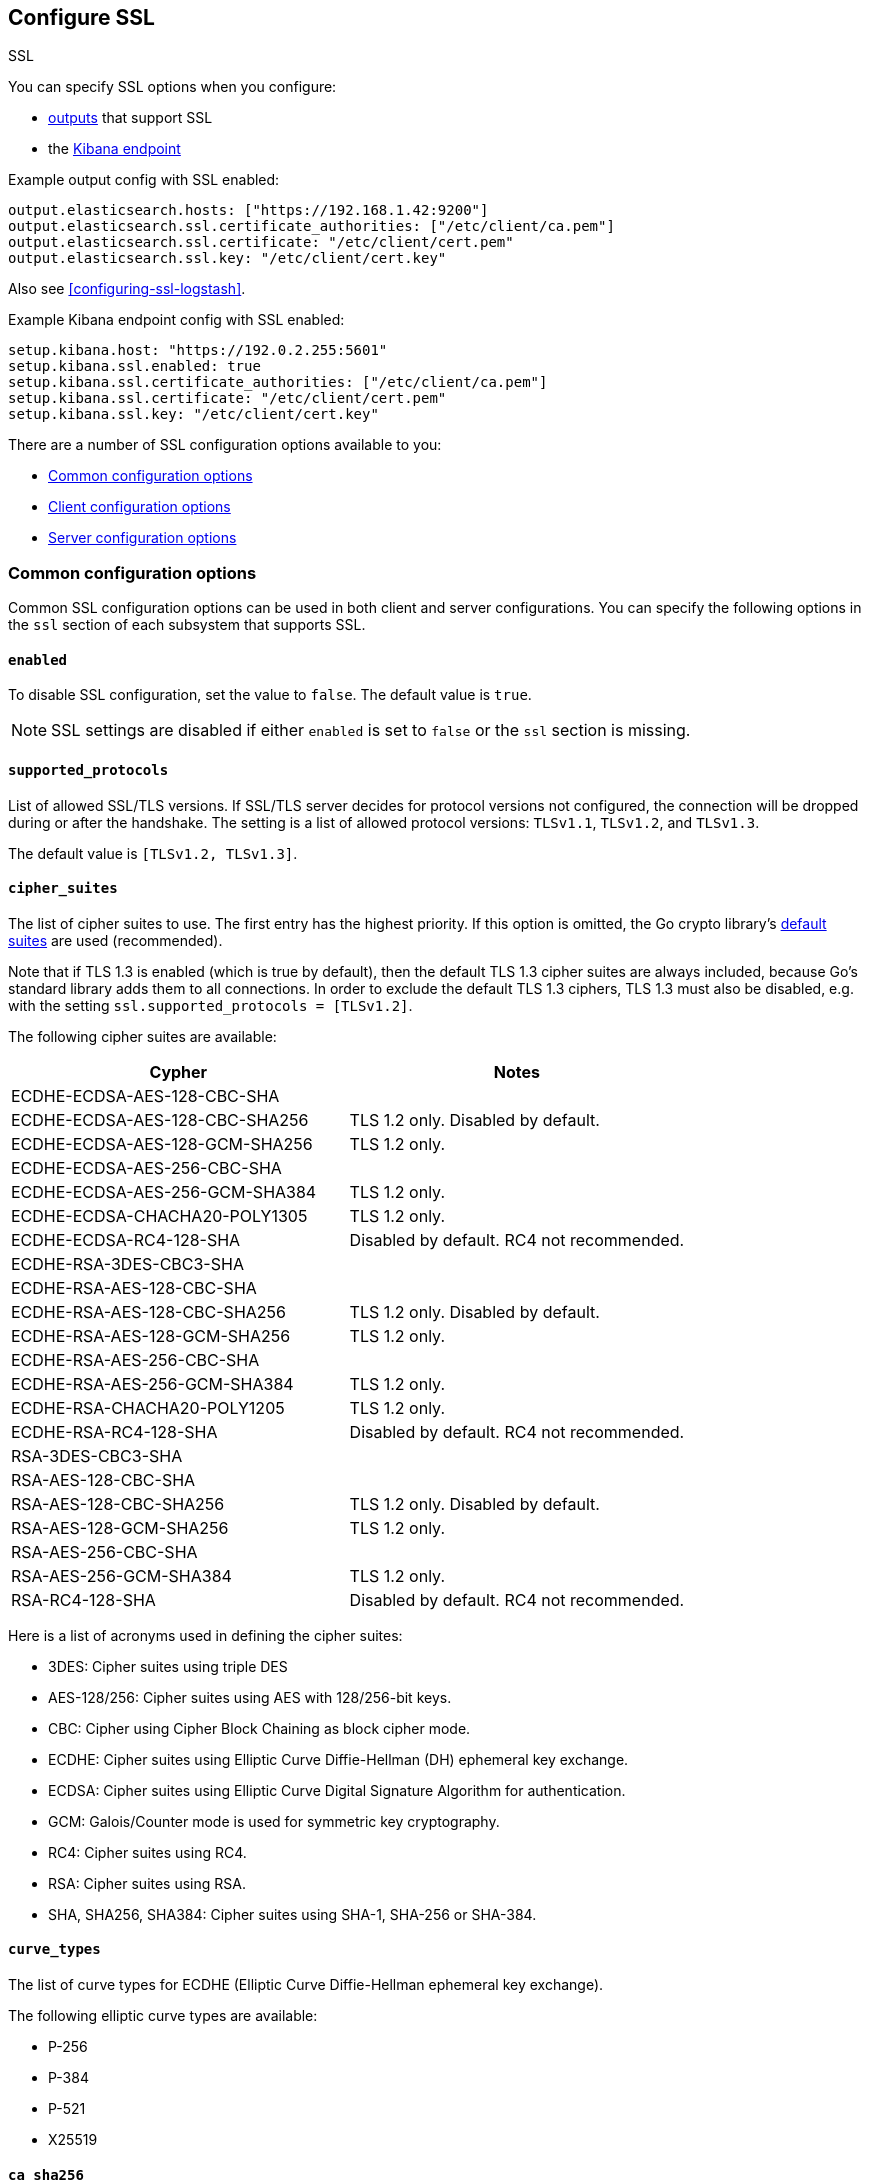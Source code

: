 [[configuration-ssl]]
ifndef::apm-server[]
== Configure SSL

++++
<titleabbrev>SSL</titleabbrev>
++++
endif::apm-server[]
ifdef::apm-server[]
== SSL output settings

You can specify SSL options with any output that supports SSL, like {es}, {ls}, or Kafka.
endif::[]

ifndef::apm-server[]
You can specify SSL options when you configure:

* <<configuring-output,outputs>> that support SSL
ifndef::no_dashboards[]
* the <<setup-kibana-endpoint,Kibana endpoint>>
endif::[]
ifeval::["{beatname_lc}"=="heartbeat"]
* <<configuration-heartbeat-options,{beatname_uc} monitors>> that support SSL
endif::[]
ifeval::["{beatname_lc}"=="metricbeat"]
* <<metricbeat-modules,modules>> that define the host as an HTTP URL
endif::[]
endif::[]

Example output config with SSL enabled:

[source,yaml]
----
output.elasticsearch.hosts: ["https://192.168.1.42:9200"]
output.elasticsearch.ssl.certificate_authorities: ["/etc/client/ca.pem"]
output.elasticsearch.ssl.certificate: "/etc/client/cert.pem"
output.elasticsearch.ssl.key: "/etc/client/cert.key"
----

ifndef::no-output-logstash[]
Also see <<configuring-ssl-logstash>>.
endif::[]

ifndef::no_kibana[]
Example Kibana endpoint config with SSL enabled:

[source,yaml]
----
setup.kibana.host: "https://192.0.2.255:5601"
setup.kibana.ssl.enabled: true
setup.kibana.ssl.certificate_authorities: ["/etc/client/ca.pem"]
setup.kibana.ssl.certificate: "/etc/client/cert.pem"
setup.kibana.ssl.key: "/etc/client/cert.key"
----
endif::no_kibana[]

ifeval::["{beatname_lc}"=="heartbeat"]
Example monitor with SSL enabled:

[source,yaml]
-------------------------------------------------------------------------------
heartbeat.monitors:
- type: tcp
  schedule: '@every 5s'
  hosts: ["myhost"]
  ports: [80, 9200, 5044]
  ssl:
    certificate_authorities: ['/etc/ca.crt']
    supported_protocols: ["TLSv1.1", "TLSv1.2"]
-------------------------------------------------------------------------------
endif::[]

ifeval::["{beatname_lc}"=="metricbeat"]
Example module with SSL enabled:

[source,yaml]
----
- module: http
  namespace: "myservice"
  enabled: true
  period: 10s
  hosts: ["https://localhost"]
  path: "/stats"
  headers:
    Authorization: "Bearer test123"
  ssl.verification_mode: "none"
----
endif::[]

There are a number of SSL configuration options available to you:

* <<ssl-common-config,Common configuration options>>
* <<ssl-client-config,Client configuration options>>
* <<ssl-server-config,Server configuration options>>

[discrete]
[[ssl-common-config]]
=== Common configuration options

Common SSL configuration options can be used in both client and server configurations.
You can specify the following options in the `ssl` section of each subsystem that
supports SSL.

[float]
[[enabled]]
==== `enabled`

To disable SSL configuration, set the value to `false`. The default value is `true`.

[NOTE]
=====
SSL settings are disabled if either `enabled` is set to `false` or the
`ssl` section is missing.
=====

[float]
[[supported-protocols]]
==== `supported_protocols`

List of allowed SSL/TLS versions. If SSL/TLS server decides for protocol versions
not configured, the connection will be dropped during or after the handshake. The
setting is a list of allowed protocol versions:
`TLSv1.1`, `TLSv1.2`, and `TLSv1.3`.

The default value is `[TLSv1.2, TLSv1.3]`.

[float]
[[cipher-suites]]
==== `cipher_suites`

The list of cipher suites to use. The first entry has the highest priority.
If this option is omitted, the Go crypto library's https://golang.org/pkg/crypto/tls/[default suites]
are used (recommended).

Note that if TLS 1.3 is enabled (which is true by default), then the default TLS 1.3 cipher suites are always included, because Go's standard library adds them to all connections. In order to exclude the default TLS 1.3 ciphers, TLS 1.3 must also be disabled, e.g. with the setting `ssl.supported_protocols = [TLSv1.2]`.

// tag::cipher_suites[]
The following cipher suites are available:

[options="header"]
|===
| Cypher | Notes
| ECDHE-ECDSA-AES-128-CBC-SHA |
| ECDHE-ECDSA-AES-128-CBC-SHA256 | TLS 1.2 only. Disabled by default.
| ECDHE-ECDSA-AES-128-GCM-SHA256 | TLS 1.2 only.
| ECDHE-ECDSA-AES-256-CBC-SHA |
| ECDHE-ECDSA-AES-256-GCM-SHA384 | TLS 1.2 only.
| ECDHE-ECDSA-CHACHA20-POLY1305 | TLS 1.2 only.
| ECDHE-ECDSA-RC4-128-SHA | Disabled by default. RC4 not recommended.
| ECDHE-RSA-3DES-CBC3-SHA |
| ECDHE-RSA-AES-128-CBC-SHA |
| ECDHE-RSA-AES-128-CBC-SHA256 | TLS 1.2 only. Disabled by default.
| ECDHE-RSA-AES-128-GCM-SHA256 | TLS 1.2 only.
| ECDHE-RSA-AES-256-CBC-SHA |
| ECDHE-RSA-AES-256-GCM-SHA384 | TLS 1.2 only.
| ECDHE-RSA-CHACHA20-POLY1205 | TLS 1.2 only.
| ECDHE-RSA-RC4-128-SHA | Disabled by default. RC4 not recommended.
| RSA-3DES-CBC3-SHA |
| RSA-AES-128-CBC-SHA |
| RSA-AES-128-CBC-SHA256 | TLS 1.2 only. Disabled by default.
| RSA-AES-128-GCM-SHA256 | TLS 1.2 only.
| RSA-AES-256-CBC-SHA |
| RSA-AES-256-GCM-SHA384 | TLS 1.2 only.
| RSA-RC4-128-SHA | Disabled by default. RC4 not recommended.
|===

Here is a list of acronyms used in defining the cipher suites:

* 3DES:
  Cipher suites using triple DES

* AES-128/256:
  Cipher suites using AES with 128/256-bit keys.

* CBC:
  Cipher using Cipher Block Chaining as block cipher mode.

* ECDHE:
  Cipher suites using Elliptic Curve Diffie-Hellman (DH) ephemeral key exchange.

* ECDSA:
  Cipher suites using Elliptic Curve Digital Signature Algorithm for authentication.

* GCM:
  Galois/Counter mode is used for symmetric key cryptography.

* RC4:
  Cipher suites using RC4.

* RSA:
  Cipher suites using RSA.

* SHA, SHA256, SHA384:
  Cipher suites using SHA-1, SHA-256 or SHA-384.
// end::cipher_suites[]

[float]
[[curve-types]]
==== `curve_types`

The list of curve types for ECDHE (Elliptic Curve Diffie-Hellman ephemeral key exchange).

The following elliptic curve types are available:

* P-256
* P-384
* P-521
* X25519

[float]
[[ca-sha256]]
==== `ca_sha256`

This configures a certificate pin that you can use to ensure that a specific certificate is part of the verified chain.

The pin is a base64 encoded string of the SHA-256 of the certificate.

NOTE: This check is not a replacement for the normal SSL validation, but it adds additional validation.
If this option is used with  `verification_mode` set to `none`, the check will always fail because
it will not receive any verified chains.

[discrete]
[[ssl-client-config]]
=== Client configuration options

You can specify the following options in the `ssl` section of each subsystem that
supports SSL.

[float]
[[client-certificate-authorities]]
==== `certificate_authorities`

The list of root certificates for verifications is required. If `certificate_authorities` is empty or not set, the
system keystore is used. If `certificate_authorities` is self-signed, the host system
needs to trust that CA cert as well.

By default you can specify a list of files that +{beatname_lc}+ will read, but you
can also embed a certificate directly in the `YAML` configuration:

[source,yaml]
----
certificate_authorities:
  - |
    -----BEGIN CERTIFICATE-----
    MIIDCjCCAfKgAwIBAgITJ706Mu2wJlKckpIvkWxEHvEyijANBgkqhkiG9w0BAQsF
    ADAUMRIwEAYDVQQDDAlsb2NhbGhvc3QwIBcNMTkwNzIyMTkyOTA0WhgPMjExOTA2
    MjgxOTI5MDRaMBQxEjAQBgNVBAMMCWxvY2FsaG9zdDCCASIwDQYJKoZIhvcNAQEB
    BQADggEPADCCAQoCggEBANce58Y/JykI58iyOXpxGfw0/gMvF0hUQAcUrSMxEO6n
    fZRA49b4OV4SwWmA3395uL2eB2NB8y8qdQ9muXUdPBWE4l9rMZ6gmfu90N5B5uEl
    94NcfBfYOKi1fJQ9i7WKhTjlRkMCgBkWPkUokvBZFRt8RtF7zI77BSEorHGQCk9t
    /D7BS0GJyfVEhftbWcFEAG3VRcoMhF7kUzYwp+qESoriFRYLeDWv68ZOvG7eoWnP
    PsvZStEVEimjvK5NSESEQa9xWyJOmlOKXhkdymtcUd/nXnx6UTCFgnkgzSdTWV41
    CI6B6aJ9svCTI2QuoIq2HxX/ix7OvW1huVmcyHVxyUECAwEAAaNTMFEwHQYDVR0O
    BBYEFPwN1OceFGm9v6ux8G+DZ3TUDYxqMB8GA1UdIwQYMBaAFPwN1OceFGm9v6ux
    8G+DZ3TUDYxqMA8GA1UdEwEB/wQFMAMBAf8wDQYJKoZIhvcNAQELBQADggEBAG5D
    874A4YI7YUwOVsVAdbWtgp1d0zKcPRR+r2OdSbTAV5/gcS3jgBJ3i1BN34JuDVFw
    3DeJSYT3nxy2Y56lLnxDeF8CUTUtVQx3CuGkRg1ouGAHpO/6OqOhwLLorEmxi7tA
    H2O8mtT0poX5AnOAhzVy7QW0D/k4WaoLyckM5hUa6RtvgvLxOwA0U+VGurCDoctu
    8F4QOgTAWyh8EZIwaKCliFRSynDpv3JTUwtfZkxo6K6nce1RhCWFAsMvDZL8Dgc0
    yvgJ38BRsFOtkRuAGSf6ZUwTO8JJRRIFnpUzXflAnGivK9M13D5GEQMmIl6U9Pvk
    sxSmbIUfc2SGJGCJD4I=
    -----END CERTIFICATE-----
----

[float]
[[client-certificate]]
==== `certificate: "/etc/client/cert.pem"`

The path to the certificate for SSL client authentication is only required if
`client_authentication` is specified. If the certificate
is not specified, client authentication is not available. The connection
might fail if the server requests client authentication. If the SSL server does not
require client authentication, the certificate will be loaded, but not requested or used
by the server.

When this option is configured, the <<client-key,`key`>> option is also required.
The certificate option support embedding of the certificate:

[source,yaml]
----
certificate: |
    -----BEGIN CERTIFICATE-----
    MIIDCjCCAfKgAwIBAgITJ706Mu2wJlKckpIvkWxEHvEyijANBgkqhkiG9w0BAQsF
    ADAUMRIwEAYDVQQDDAlsb2NhbGhvc3QwIBcNMTkwNzIyMTkyOTA0WhgPMjExOTA2
    MjgxOTI5MDRaMBQxEjAQBgNVBAMMCWxvY2FsaG9zdDCCASIwDQYJKoZIhvcNAQEB
    BQADggEPADCCAQoCggEBANce58Y/JykI58iyOXpxGfw0/gMvF0hUQAcUrSMxEO6n
    fZRA49b4OV4SwWmA3395uL2eB2NB8y8qdQ9muXUdPBWE4l9rMZ6gmfu90N5B5uEl
    94NcfBfYOKi1fJQ9i7WKhTjlRkMCgBkWPkUokvBZFRt8RtF7zI77BSEorHGQCk9t
    /D7BS0GJyfVEhftbWcFEAG3VRcoMhF7kUzYwp+qESoriFRYLeDWv68ZOvG7eoWnP
    PsvZStEVEimjvK5NSESEQa9xWyJOmlOKXhkdymtcUd/nXnx6UTCFgnkgzSdTWV41
    CI6B6aJ9svCTI2QuoIq2HxX/ix7OvW1huVmcyHVxyUECAwEAAaNTMFEwHQYDVR0O
    BBYEFPwN1OceFGm9v6ux8G+DZ3TUDYxqMB8GA1UdIwQYMBaAFPwN1OceFGm9v6ux
    8G+DZ3TUDYxqMA8GA1UdEwEB/wQFMAMBAf8wDQYJKoZIhvcNAQELBQADggEBAG5D
    874A4YI7YUwOVsVAdbWtgp1d0zKcPRR+r2OdSbTAV5/gcS3jgBJ3i1BN34JuDVFw
    3DeJSYT3nxy2Y56lLnxDeF8CUTUtVQx3CuGkRg1ouGAHpO/6OqOhwLLorEmxi7tA
    H2O8mtT0poX5AnOAhzVy7QW0D/k4WaoLyckM5hUa6RtvgvLxOwA0U+VGurCDoctu
    8F4QOgTAWyh8EZIwaKCliFRSynDpv3JTUwtfZkxo6K6nce1RhCWFAsMvDZL8Dgc0
    yvgJ38BRsFOtkRuAGSf6ZUwTO8JJRRIFnpUzXflAnGivK9M13D5GEQMmIl6U9Pvk
    sxSmbIUfc2SGJGCJD4I=
    -----END CERTIFICATE-----
----

[float]
[[client-key]]
==== `key: "/etc/client/cert.key"`

The client certificate key used for client authentication and is only required
if `client_authentication` is configured. The key option support embedding of the private key:

[source,yaml]
----
key: |
    -----BEGIN PRIVATE KEY-----
    MIIEvQIBADANBgkqhkiG9w0BAQEFAASCBKcwggSjAgEAAoIBAQDXHufGPycpCOfI
    sjl6cRn8NP4DLxdIVEAHFK0jMRDup32UQOPW+DleEsFpgN9/ebi9ngdjQfMvKnUP
    Zrl1HTwVhOJfazGeoJn7vdDeQebhJfeDXHwX2DiotXyUPYu1ioU45UZDAoAZFj5F
    KJLwWRUbfEbRe8yO+wUhKKxxkApPbfw+wUtBicn1RIX7W1nBRABt1UXKDIRe5FM2
    MKfqhEqK4hUWC3g1r+vGTrxu3qFpzz7L2UrRFRIpo7yuTUhEhEGvcVsiTppTil4Z
    HcprXFHf5158elEwhYJ5IM0nU1leNQiOgemifbLwkyNkLqCKth8V/4sezr1tYblZ
    nMh1cclBAgMBAAECggEBAKdP5jyOicqknoG9/G564RcDsDyRt64NuO7I6hBg7SZx
    Jn7UKWDdFuFP/RYtoabn6QOxkVVlydp5Typ3Xu7zmfOyss479Q/HIXxmmbkD0Kp0
    eRm2KN3y0b6FySsS40KDRjKGQCuGGlNotW3crMw6vOvvsLTlcKgUHF054UVCHoK/
    Piz7igkDU7NjvJeha53vXL4hIjb10UtJNaGPxIyFLYRZdRPyyBJX7Yt3w8dgz8WM
    epOPu0dq3bUrY3WQXcxKZo6sQjE1h7kdl4TNji5jaFlvD01Y8LnyG0oThOzf0tve
    Gaw+kuy17gTGZGMIfGVcdeb+SlioXMAAfOps+mNIwTECgYEA/gTO8W0hgYpOQJzn
    BpWkic3LAoBXWNpvsQkkC3uba8Fcps7iiEzotXGfwYcb5Ewf5O3Lrz1EwLj7GTW8
    VNhB3gb7bGOvuwI/6vYk2/dwo84bwW9qRWP5hqPhNZ2AWl8kxmZgHns6WTTxpkRU
    zrfZ5eUrBDWjRU2R8uppgRImsxMCgYEA2MxuL/C/Ko0d7XsSX1kM4JHJiGpQDvb5
    GUrlKjP/qVyUysNF92B9xAZZHxxfPWpdfGGBynhw7X6s+YeIoxTzFPZVV9hlkpAA
    5igma0n8ZpZEqzttjVdpOQZK8o/Oni/Q2S10WGftQOOGw5Is8+LY30XnLvHBJhO7
    TKMurJ4KCNsCgYAe5TDSVmaj3dGEtFC5EUxQ4nHVnQyCpxa8npL+vor5wSvmsfUF
    hO0s3GQE4sz2qHecnXuPldEd66HGwC1m2GKygYDk/v7prO1fQ47aHi9aDQB9N3Li
    e7Vmtdn3bm+lDjtn0h3Qt0YygWj+wwLZnazn9EaWHXv9OuEMfYxVgYKpdwKBgEze
    Zy8+WDm5IWRjn8cI5wT1DBT/RPWZYgcyxABrwXmGZwdhp3wnzU/kxFLAl5BKF22T
    kRZ+D+RVZvVutebE9c937BiilJkb0AXLNJwT9pdVLnHcN2LHHHronUhV7vetkop+
    kGMMLlY0lkLfoGq1AxpfSbIea9KZam6o6VKxEnPDAoGAFDCJm+ZtsJK9nE5GEMav
    NHy+PwkYsHhbrPl4dgStTNXLenJLIJ+Ke0Pcld4ZPfYdSyu/Tv4rNswZBNpNsW9K
    0NwJlyMBfayoPNcJKXrH/csJY7hbKviAHr1eYy9/8OL0dHf85FV+9uY5YndLcsDc
    nygO9KTJuUiBrLr0AHEnqko=
    -----END PRIVATE KEY-----
----

[float]
[[client-key-passphrase]]
==== `key_passphrase`

The passphrase used to decrypt an encrypted key stored in the configured `key` file.


[float]
[[client-verification-mode]]
==== `verification_mode`

Controls the verification of server certificates. Valid values are:

`full`::
Verifies that the provided certificate is signed by a trusted
authority (CA) and also verifies that the server's hostname (or IP address)
matches the names identified within the certificate.

`strict`::
Verifies that the provided certificate is signed by a trusted
authority (CA) and also verifies that the server's hostname (or IP address)
matches the names identified within the certificate. If the Subject Alternative
Name is empty, it returns an error.

`certificate`::
Verifies that the provided certificate is signed by a
trusted authority (CA), but does not perform any hostname verification.

`none`::
Performs _no verification_ of the server's certificate. This
mode disables many of the security benefits of SSL/TLS and should only be used
after cautious consideration. It is primarily intended as a temporary
diagnostic mechanism when attempting to resolve TLS errors; its use in
production environments is strongly discouraged.
+
The default value is `full`.

[float]
[[ca_trusted_fingerprint]]
==== `ca_trusted_fingerprint`
A HEX encoded SHA-256 of a CA certificate. If this certificate is
present in the chain during the handshake, it will be added to the
`certificate_authorities` list and the handshake will continue
normaly.

To get the fingerprint from a CA certificate on a Unix-like
system, you can use the following command, where `ca.crt` is the
certificate.

[source]
------------------------
openssl x509 -fingerprint -sha256 -noout -in ./ca.crt | awk --field-separator="=" '{print $2}' | sed 's/://g'
------------------------

[discrete]
[[ssl-server-config]]
=== Server configuration options

You can specify the following options in the `ssl` section of each subsystem that
supports SSL.

[float]
[[server-certificate-authorities]]
==== `certificate_authorities`

The list of root certificates for client verifications is only required if
`client_authentication` is configured. If `certificate_authorities` is empty or not set, and
`client_authentication` is configured, the system keystore is used.

If `certificate_authorities` is self-signed, the host system needs to trust that CA cert as well.
By default you can specify a list of files that +{beatname_lc}+ will read, but you can also embed a certificate
directly in the `YAML` configuration:

[source,yaml]
----
certificate_authorities:
  - |
    -----BEGIN CERTIFICATE-----
    MIIDCjCCAfKgAwIBAgITJ706Mu2wJlKckpIvkWxEHvEyijANBgkqhkiG9w0BAQsF
    ADAUMRIwEAYDVQQDDAlsb2NhbGhvc3QwIBcNMTkwNzIyMTkyOTA0WhgPMjExOTA2
    MjgxOTI5MDRaMBQxEjAQBgNVBAMMCWxvY2FsaG9zdDCCASIwDQYJKoZIhvcNAQEB
    BQADggEPADCCAQoCggEBANce58Y/JykI58iyOXpxGfw0/gMvF0hUQAcUrSMxEO6n
    fZRA49b4OV4SwWmA3395uL2eB2NB8y8qdQ9muXUdPBWE4l9rMZ6gmfu90N5B5uEl
    94NcfBfYOKi1fJQ9i7WKhTjlRkMCgBkWPkUokvBZFRt8RtF7zI77BSEorHGQCk9t
    /D7BS0GJyfVEhftbWcFEAG3VRcoMhF7kUzYwp+qESoriFRYLeDWv68ZOvG7eoWnP
    PsvZStEVEimjvK5NSESEQa9xWyJOmlOKXhkdymtcUd/nXnx6UTCFgnkgzSdTWV41
    CI6B6aJ9svCTI2QuoIq2HxX/ix7OvW1huVmcyHVxyUECAwEAAaNTMFEwHQYDVR0O
    BBYEFPwN1OceFGm9v6ux8G+DZ3TUDYxqMB8GA1UdIwQYMBaAFPwN1OceFGm9v6ux
    8G+DZ3TUDYxqMA8GA1UdEwEB/wQFMAMBAf8wDQYJKoZIhvcNAQELBQADggEBAG5D
    874A4YI7YUwOVsVAdbWtgp1d0zKcPRR+r2OdSbTAV5/gcS3jgBJ3i1BN34JuDVFw
    3DeJSYT3nxy2Y56lLnxDeF8CUTUtVQx3CuGkRg1ouGAHpO/6OqOhwLLorEmxi7tA
    H2O8mtT0poX5AnOAhzVy7QW0D/k4WaoLyckM5hUa6RtvgvLxOwA0U+VGurCDoctu
    8F4QOgTAWyh8EZIwaKCliFRSynDpv3JTUwtfZkxo6K6nce1RhCWFAsMvDZL8Dgc0
    yvgJ38BRsFOtkRuAGSf6ZUwTO8JJRRIFnpUzXflAnGivK9M13D5GEQMmIl6U9Pvk
    sxSmbIUfc2SGJGCJD4I=
    -----END CERTIFICATE-----
----

[float]
[[server-certificate]]
==== `certificate: "/etc/server/cert.pem"`

The end-entity (leaf) certificate that the server uses to identify itself.
If the certificate is signed by a certificate authority (CA), then it should
include intermediate CA certificates, sorted from leaf to root.
For servers, a `certificate` and <<server-key,`key`>> must be specified.

The certificate option supports embedding of the PEM certificate content. This
example contains the leaf certificate followed by issuer's certificate.

[source,yaml]
----
certificate: |
  -----BEGIN CERTIFICATE-----
  MIIF2jCCA8KgAwIBAgIBAjANBgkqhkiG9w0BAQsFADBlMQswCQYDVQQGEwJVUzEW
  MBQGA1UEBxMNU2FuIEZyYW5jaXNjbzEcMBoGA1UECRMTV2VzdCBFbCBDYW1pbm8g
  UmVhbDEOMAwGA1UEERMFOTQwNDAxEDAOBgNVBAoTB0VsYXN0aWMwHhcNMjMxMDMw
  MTkyMzU4WhcNMjMxMDMxMTkyMzU4WjB2MQswCQYDVQQGEwJVUzEWMBQGA1UEBxMN
  U2FuIEZyYW5jaXNjbzEcMBoGA1UECRMTV2VzdCBFbCBDYW1pbm8gUmVhbDEOMAwG
  A1UEERMFOTQwNDAxEDAOBgNVBAoTB0VsYXN0aWMxDzANBgNVBAMTBnNlcnZlcjCC
  AiIwDQYJKoZIhvcNAQEBBQADggIPADCCAgoCggIBALW37cart7l0KE3LCStFbiGm
  Rr/QSkuPv+Y+SXFT4zXrMFP3mOfUCVsR4lugv+jmql9qjbwR9jKsgKXA1kSvNXSZ
  lLYWRcNnQ+QzwKxJf/jy246nSfqb2FKvVMs580lDwKHHxn/FSpHV93O4Goy5cLfF
  ACE7BSdJdxl5DVAMmmkzd6gBGgN8dQIbcyJYuIZYQt44PqSYh/BomTyOXKrmvX4y
  t7/pF+ldJjWZq/6SfCq6WE0jSrpI1P/42Qd9h5Tsnl6qsUGA2Tz5ZqKz2cyxaIlK
  wL9tYDionfFIl+jZcxkGPF2a14O1TycCI0B/z+0VL+HR/8fKAB0NdP+QRLaPWOrn
  DvraAO+bVKC6VrQyUYNUOwtd2gMUqm6Hzrf4s3wjP754eSJkvnSoSAB6l7ZmJKe5
  Pz5oDDOVPwKHv/MrhsCSMNFeXSEO+rq9TtYEAFQI5rFGHlURga8kA1T1pirHyEtS
  2o8GUSPSHVulaPdFnHg4xfTexfRYLCqya75ISJuY2/+2GblCie/re1GFitZCZ46/
  xiQQDOjgL96soDVZ+cTtMpXanslgDapTts9LPIJTd9FUJCY1omISGiSjABRuTlCV
  8054ja4BKVahSd5BqqtVkWyV64SCut6kce2ndwBkyFvlZ6cteLCW7KtzYvba4XBb
  YIAs+H+9e/bZUVhws5mFAgMBAAGjgYMwgYAwDgYDVR0PAQH/BAQDAgeAMB0GA1Ud
  JQQWMBQGCCsGAQUFBwMCBggrBgEFBQcDATAOBgNVHQ4EBwQFAQIDBAUwPwYDVR0R
  BDgwNoIJbG9jYWxob3N0ghFiZWF0cy5leGFtcGxlLmNvbYcEfwAAAYcQAAAAAAAA
  AAAAAAAAAAAAATANBgkqhkiG9w0BAQsFAAOCAgEAldSZOUi+OUR46ERQuINl1oED
  mjNsQ9FNP/RDu8mPJaNb5v2sAbcpuZb9YdnScT+d+n0+LMd5uz2g67Qr73QCpXwL
  9YJIs56i7qMTKXlVvRQrvF9P/zP3sm5Zfd2I/x+8oXgEeYsxAWipJ8RsbnN1dtu8
  C4l+P0E58jjrjom11W90RiHYaT0SI2PPBTTRhYLz0HayThPZDMdFnIQqVxUYbQD5
  ybWu77hnsvC/g2C8/N2LAdQGJJ67owMa5T3YRneiaSvvOf3I45oeLE+olGAPdrSq
  5Sp0G7fcAKMRPxcwYeD7V5lfYMtb+RzECpYAHT8zHKLZl6/34q2k8P8EWEpAsD80
  +zSbCkdvNiU5lU90rV8E2baTKCg871k4O8sT48eUyDps6ZUCfT1dgefXeyOTV5bY
  864Zo6bWJhAJ7Qa2d4HJkqPzSbqsosHVobojgkOcMqkStLHd8sgtCoFmJMflbp7E
  ghawl/RVFEkL9+TWy9fR8sJWRx13P8CUP6AL9kVmcU2c3gMNpvQfIii9QOnQrRsi
  yZj9FKl+ZM49I6RQ6dY5JVgWtpVm/+GBVuy1Aj91JEjw7r1jAeir5K9LAXG8kEN9
  irndx1SK2MMTY79lGHFGQRv3vnQGI0Wzjtn31YJ7qIFNJ1WWbAZLR9FBtzmMeXM6
  puoJ9UYvfIcHUGPdZGU=
  -----END CERTIFICATE-----
  -----BEGIN CERTIFICATE-----
  MIIFpjCCA46gAwIBAgIBATANBgkqhkiG9w0BAQsFADBlMQswCQYDVQQGEwJVUzEW
  MBQGA1UEBxMNU2FuIEZyYW5jaXNjbzEcMBoGA1UECRMTV2VzdCBFbCBDYW1pbm8g
  UmVhbDEOMAwGA1UEERMFOTQwNDAxEDAOBgNVBAoTB0VsYXN0aWMwHhcNMjMxMDMw
  MTkyMzU2WhcNMjMxMDMxMTkyMzU2WjBlMQswCQYDVQQGEwJVUzEWMBQGA1UEBxMN
  U2FuIEZyYW5jaXNjbzEcMBoGA1UECRMTV2VzdCBFbCBDYW1pbm8gUmVhbDEOMAwG
  A1UEERMFOTQwNDAxEDAOBgNVBAoTB0VsYXN0aWMwggIiMA0GCSqGSIb3DQEBAQUA
  A4ICDwAwggIKAoICAQDQP3hJt4jTIo+tBXB/R4RuBTvv6OOago9joxlNDm0abseJ
  ehE0V8FDi0SSpa7ZiqwCGq/deu5OIWVNpFCLHeH5YBriNmB7oPkNRCleu50JsUrG
  RjSTtBIJcu/CVpD7Q5XMbhbhYcPArrxrSreo3ox8a+2X7b8nA1xPgIcWqSCgs9iV
  lwKHaQWNTUXYwwZG7b9WG4EJaki6t1+1QbDDJU0oWrZNg23wQEBvEVRDQs7kadvm
  9YtZLPULlSyV4Rk3yNW8dPXHjcz2wp3PBPIWIQe9mzYU608307TkUMVN2EEOImxl
  Wm1RtXYvvVb1LiY0C2lYbN3jLZQzffK5RsS87ocqTQM+HvDBv/PupHDvW08wietu
  RtRbdx/2cN0GLmOHnkWKx+GlYDZfAtIj958fTKl2hHyNqJ1pE7vksSYBwBxMFQem
  eSGzw5pO53kmPcZO203YQ2qoJd7z1aLf7eAOqDn5zwlYNc00bZ6DwTZsyptGv9sZ
  zcZuovppPgCN4f1I9ja/NPKep+sVKfQqR5HuOFOPFcr6oOioESJSgIvXXF9RhCVh
  UMeZKWWSCNm1ea4h6q8OJdQfM7XXkXm+dEyF0TogC00CidZWuYMZcgXND5p/1Di5
  PkCKPUMllCoK0oaTfFioNW7qtNbDGQrW+spwDa4kjJNKYtDD0jjPgFMgSzQ2MwID
  AQABo2EwXzAOBgNVHQ8BAf8EBAMCAoQwHQYDVR0lBBYwFAYIKwYBBQUHAwIGCCsG
  AQUFBwMBMA8GA1UdEwEB/wQFMAMBAf8wHQYDVR0OBBYEFImOXc9Tv+mgn9jOsPig
  9vlAUTa+MA0GCSqGSIb3DQEBCwUAA4ICAQBZ9tqU88Nmgf+vDgkKMKLmLMaRCRlV
  HcYrm7WoWLX+q6VSbmvf5eD5OrzzbAnnp16iXap8ivsAEFTo8XWh/bjl7G/2jetR
  xZD2WHtzmAg3s4SVsEHIyFUF1ERwnjO2ndHjoIsx8ktUk1aNrmgPI6s07fkULDm+
  2aXyBSZ9/oimZM/s3IqYJecxwE+yyS+FiS6mSDCCVIyQXdtVAbFHegyiBYv8EbwF
  Xz70QiqQtxotGlfts/3uN1s+xnEoWz5E6S5DQn4xQh0xiKSXPizMXou9xKzypeSW
  qtNdwtg62jKWDaVriBfrvoCnyjjCIjmcTcvA2VLmeZShyTuIucd0lkg2NKIGeM7I
  o33hmdiKaop1fVtj8zqXvCRa3ecmlvcxPKX0otVFORFNOfaPjH/CjW0CnP0LByGK
  YW19w0ncJZa9cc1SlNL28lnBhW+i1+ViR02wtjabH9XO+mtxuaEPDZ1hLhhjktqI
  Y2oFUso4C5xiTU/hrH8+cFv0dn/+zyQoLfJEQbUX9biFeytt7T4Yynwhdy7jryqH
  fdy/QM26YnsE8D7l4mv99z+zII0IRGnQOuLTuNAIyGJUf69hCDubZFDeHV/IB9hU
  6GA6lBpsJlTDgfJLbtKuAHxdn1DO+uGg0GxgwggH6Vh9x9yQK2E6BaepJisL/zNB
  RQQmEyTn1hn/eA==
  -----END CERTIFICATE-----
----

[float]
[[server-key]]
==== `key: "/etc/server/cert.key"`

The server certificate key used for authentication is required.
The key option supports embedding of the private key:

[source,yaml]
----
key: |
    -----BEGIN PRIVATE KEY-----
    MIIEvQIBADANBgkqhkiG9w0BAQEFAASCBKcwggSjAgEAAoIBAQDXHufGPycpCOfI
    sjl6cRn8NP4DLxdIVEAHFK0jMRDup32UQOPW+DleEsFpgN9/ebi9ngdjQfMvKnUP
    Zrl1HTwVhOJfazGeoJn7vdDeQebhJfeDXHwX2DiotXyUPYu1ioU45UZDAoAZFj5F
    KJLwWRUbfEbRe8yO+wUhKKxxkApPbfw+wUtBicn1RIX7W1nBRABt1UXKDIRe5FM2
    MKfqhEqK4hUWC3g1r+vGTrxu3qFpzz7L2UrRFRIpo7yuTUhEhEGvcVsiTppTil4Z
    HcprXFHf5158elEwhYJ5IM0nU1leNQiOgemifbLwkyNkLqCKth8V/4sezr1tYblZ
    nMh1cclBAgMBAAECggEBAKdP5jyOicqknoG9/G564RcDsDyRt64NuO7I6hBg7SZx
    Jn7UKWDdFuFP/RYtoabn6QOxkVVlydp5Typ3Xu7zmfOyss479Q/HIXxmmbkD0Kp0
    eRm2KN3y0b6FySsS40KDRjKGQCuGGlNotW3crMw6vOvvsLTlcKgUHF054UVCHoK/
    Piz7igkDU7NjvJeha53vXL4hIjb10UtJNaGPxIyFLYRZdRPyyBJX7Yt3w8dgz8WM
    epOPu0dq3bUrY3WQXcxKZo6sQjE1h7kdl4TNji5jaFlvD01Y8LnyG0oThOzf0tve
    Gaw+kuy17gTGZGMIfGVcdeb+SlioXMAAfOps+mNIwTECgYEA/gTO8W0hgYpOQJzn
    BpWkic3LAoBXWNpvsQkkC3uba8Fcps7iiEzotXGfwYcb5Ewf5O3Lrz1EwLj7GTW8
    VNhB3gb7bGOvuwI/6vYk2/dwo84bwW9qRWP5hqPhNZ2AWl8kxmZgHns6WTTxpkRU
    zrfZ5eUrBDWjRU2R8uppgRImsxMCgYEA2MxuL/C/Ko0d7XsSX1kM4JHJiGpQDvb5
    GUrlKjP/qVyUysNF92B9xAZZHxxfPWpdfGGBynhw7X6s+YeIoxTzFPZVV9hlkpAA
    5igma0n8ZpZEqzttjVdpOQZK8o/Oni/Q2S10WGftQOOGw5Is8+LY30XnLvHBJhO7
    TKMurJ4KCNsCgYAe5TDSVmaj3dGEtFC5EUxQ4nHVnQyCpxa8npL+vor5wSvmsfUF
    hO0s3GQE4sz2qHecnXuPldEd66HGwC1m2GKygYDk/v7prO1fQ47aHi9aDQB9N3Li
    e7Vmtdn3bm+lDjtn0h3Qt0YygWj+wwLZnazn9EaWHXv9OuEMfYxVgYKpdwKBgEze
    Zy8+WDm5IWRjn8cI5wT1DBT/RPWZYgcyxABrwXmGZwdhp3wnzU/kxFLAl5BKF22T
    kRZ+D+RVZvVutebE9c937BiilJkb0AXLNJwT9pdVLnHcN2LHHHronUhV7vetkop+
    kGMMLlY0lkLfoGq1AxpfSbIea9KZam6o6VKxEnPDAoGAFDCJm+ZtsJK9nE5GEMav
    NHy+PwkYsHhbrPl4dgStTNXLenJLIJ+Ke0Pcld4ZPfYdSyu/Tv4rNswZBNpNsW9K
    0NwJlyMBfayoPNcJKXrH/csJY7hbKviAHr1eYy9/8OL0dHf85FV+9uY5YndLcsDc
    nygO9KTJuUiBrLr0AHEnqko=
    -----END PRIVATE KEY-----
----

[float]
[[server-key-passphrase]]
==== `key_passphrase`

The passphrase is used to decrypt an encrypted key stored in the configured `key` file.

[float]
[[server-verification-mode]]
==== `verification_mode`

Controls the verification of client certificates. Valid values are:

`full`::
Verifies that the provided certificate is signed by a trusted
authority (CA) and also verifies that the server's hostname (or IP address)
matches the names identified within the certificate.

`strict`::
Verifies that the provided certificate is signed by a trusted
authority (CA) and also verifies that the server's hostname (or IP address)
matches the names identified within the certificate. If the Subject Alternative
Name is empty, it returns an error.

`certificate`::
Verifies that the provided certificate is signed by a
trusted authority (CA), but does not perform any hostname verification.

`none`::
Performs _no verification_ of the server's certificate. This
mode disables many of the security benefits of SSL/TLS and should only be used
after cautious consideration. It is primarily intended as a temporary
diagnostic mechanism when attempting to resolve TLS errors; its use in
production environments is strongly discouraged.
+
The default value is `full`.

[float]
[[server-renegotiation]]
==== `renegotiation`

This configures what types of TLS renegotiation are supported. The valid options
are:

`never`::
Disables renegotiation.

`once`::
Allows a remote server to request renegotiation once per connection.

`freely`::
Allows a remote server to request renegotiation repeatedly.
+
The default value is `never`.

[float]
[[exit_on_cert_change_enabled]]
==== `restart_on_cert_change.enabled`
If set to `true` {beatname_uc} will restart if any file listed by `key`,
`certificate`, or `certificate_authorities` is modified.

NOTE: This feature is NOT supported on Windows. The default value is
`false`.

NOTE: This feature requres the `execve` system call to be enabled. If
you have a custom seccomp policy in place, make sure to allow for
`execve`.

[float]
[[restart_on_cert_change_period]]
==== `restart_on_cert_change.period`
Specifies how often the files are checked for changes. Do not set the
period to less than 1s because the modification time of files is often
stored in seconds. Setting the period to less than 1s will result in
validation error and {beatname_uc} will not start. The default value
is 1m.

ifeval::["{beatname_lc}" == "filebeat"]
[float]
[[server-client-renegotiation]]
==== `client_authentication`

The type of client authentication mode. When `certificate_authorities` is set, it
defaults to `required`. Otherwise, it defaults to `none`.

The valid options are:

`none`::
Disables client authentication.

`optional`::
When a client certificate is supplied, the server will verify it.

`required`::
Will require clients to provide a valid certificate.
endif::[]

